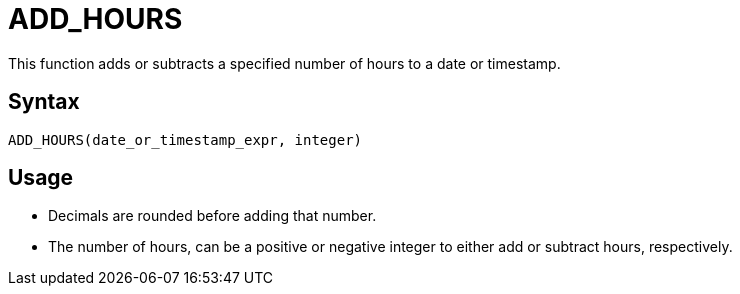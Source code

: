 = ADD_HOURS

This function adds or subtracts a specified number of hours to a date or timestamp.
		
== Syntax
----
ADD_HOURS(date_or_timestamp_expr, integer)
----

== Usage

* Decimals are rounded before adding that number.
* The number of hours, can be a positive or negative integer to either add or subtract hours, respectively.